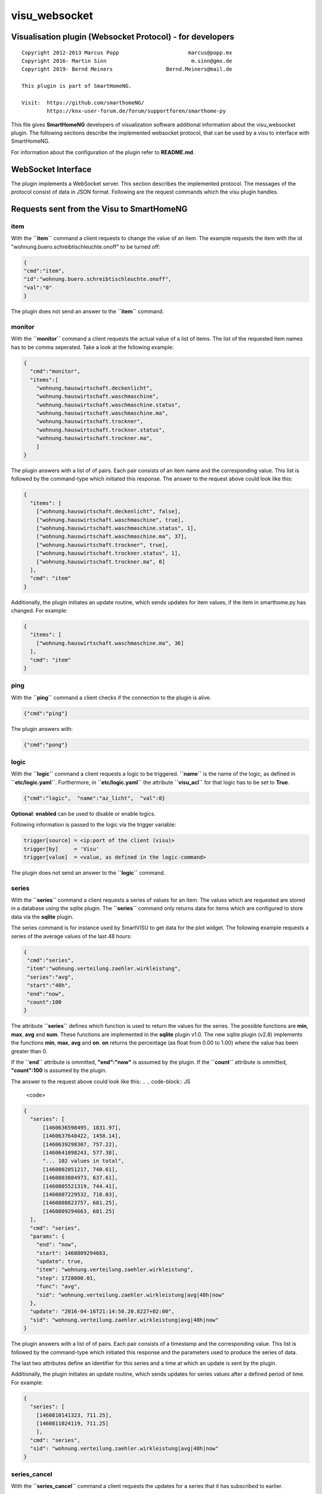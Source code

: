 visu\_websocket
===============

Visualisation plugin (Websocket Protocol) - for developers
----------------------------------------------------------

::

  Copyright 2012-2013 Marcus Popp                      marcus@popp.mx
  Copyright 2016- Martin Sinn                           m.sinn@gmx.de
  Copyright 2019- Bernd Meiners                 Bernd.Meiners@mail.de

  This plugin is part of SmartHomeNG.

  Visit:  https://github.com/smarthomeNG/
          https://knx-user-forum.de/forum/supportforen/smarthome-py

This file gives **SmartHomeNG** developers of visualization software
additional information about the visu\_websocket plugin. The following
sections describe the implemented websocket protocol, that can be used
by a visu to interface with SmartHomeNG.

For information about the configuration of the plugin refer to
**README.md**.

WebSocket Interface
-------------------

The plugin implements a WebSocket server. This section describes
the implemented protocol. The messages of the protocol consist of data
in JSON format. Following are the request commands which the visu plugin
handles.

Requests sent from the Visu to SmartHomeNG
------------------------------------------

item
~~~~

With the **``item``** command a client requests to change the value of
an item. The example requests the item with the id
"wohnung.buero.schreibtischleuchte.onoff" to be turned off:

.. code-block:: JSON

  {
  "cmd":"item",
  "id":"wohnung.buero.schreibtischleuchte.onoff",
  "val":"0"
  }

The plugin does not send an answer to the **``item``** command.

monitor
~~~~~~~

With the **``monitor``** command a client requests the actual value of a
list of items. The list of the requested item names has to be comma
seperated. Take a look at the following example:

.. code-block:: JSON

  {
    "cmd":"monitor",
    "items":[
      "wohnung.hauswirtschaft.deckenlicht",
      "wohnung.hauswirtschaft.waschmaschine",
      "wohnung.hauswirtschaft.waschmaschine.status",
      "wohnung.hauswirtschaft.waschmaschine.ma",
      "wohnung.hauswirtschaft.trockner",
      "wohnung.hauswirtschaft.trockner.status",
      "wohnung.hauswirtschaft.trockner.ma",
      ]
  }

The plugin answers with a list of of pairs. Each pair consists of an
item name and the corresponding value. This list is followed by the
command-type which initiated this response. The answer to the request
above could look like this:

.. code-block:: JSON

  {
    "items": [
      ["wohnung.hauswirtschaft.deckenlicht", false],
      ["wohnung.hauswirtschaft.waschmaschine", true],
      ["wohnung.hauswirtschaft.waschmaschine.status", 1],
      ["wohnung.hauswirtschaft.waschmaschine.ma", 37],
      ["wohnung.hauswirtschaft.trockner", true],
      ["wohnung.hauswirtschaft.trockner.status", 1],
      ["wohnung.hauswirtschaft.trockner.ma", 0]
    ],
    "cmd": "item"
  }

Additionally, the plugin initiates an update routine, which sends
updates for item values, if the item in smarthome.py has changed. For
example:

.. code-block:: JSON

  {
    "items": [
      ["wohnung.hauswirtschaft.waschmaschine.ma", 36]
    ],
    "cmd": "item"
  }

ping
~~~~

With the **``ping``** command a client checks if the connection to the
plugin is alive.

.. code-block:: JSON

  {"cmd":"ping"}

The plugin answers with:

.. code-block:: JSON

  {"cmd":"pong"}

logic
~~~~~

With the **``logic``** command a client requests a logic to be
triggered. **``name``** is the name of the logic, as defined in
**``etc/logic.yaml``**. Furthermore, in **``etc/logic.yaml``** the
attribute **``visu_acl``** for that logic has to be set to **True**.

.. code-block:: JSON

  {"cmd":"logic",  "name":"az_licht",  "val":0}

**Optional**: **enabled** can be used to disable or enable logics.

Following information is passed to the logic via the trigger variable:

.. code-block:: python

  trigger[source] = <ip:port of the client (visu)>
  trigger[by]     = 'Visu'
  trigger[value]  = <value, as defined in the logic-command>

The plugin does not send an answer to the **``logic``** command.

series
~~~~~~

With the **``series``** command a client requests a series of values for
an item. The values which are requested are stored in a database using
the sqlite plugin. The **``series``** command only returns data for
items which are configured to store data via the **sqlite** plugin.

The series command is for instance used by SmartVISU to get data for the
plot widget. The following example requests a series of the average
values of the last 48 hours:

.. code-block:: JSON

  {
   "cmd":"series",
   "item":"wohnung.verteilung.zaehler.wirkleistung",
   "series":"avg",
   "start":"48h",
   "end":"now",
   "count":100
  }

The attribute **``series``** defines which function is used to return
the values for the series. The possible functions are **min**, **max**,
**avg** and **sum**. These functions are implemented in the **sqlite**
plugin v1.0. The new sqlite plugin (v2.8) implements the functions
**min**, **max**, **avg** and **on**. **on** returns the percentage (as
float from 0.00 to 1.00) where the value has been greater than 0.

If the **``end``** attribute is ommitted, **"end":"now"** is assumed by
the plugin. If the **``count``** attribute is ommitted, **"count":100**
is assumed by the plugin.

The answer to the request above could look like this:
.. .. code-block:: JS

  <code>

.. code-block:: JSON

  {
    "series": [
        [1460636598495, 1831.97],
        [1460637648422, 1458.14],
        [1460639298307, 757.22],
        [1460641098243, 577.38],
        "... 102 values in total",
        [1460802051217, 740.61],
        [1460803884973, 637.61],
        [1460805521319, 744.41],
        [1460807229532, 718.03],
        [1460808823757, 681.25],
        [1460809294663, 681.25]
    ],
    "cmd": "series",
    "params": {
      "end": "now",
      "start": 1460809294663,
      "update": true,
      "item": "wohnung.verteilung.zaehler.wirkleistung",
      "step": 1728000.01,
      "func": "avg",
      "sid": "wohnung.verteilung.zaehler.wirkleistung|avg|48h|now"
    },
    "update": "2016-04-16T21:14:50.20.8227+02:00",
    "sid": "wohnung.verteilung.zaehler.wirkleistung|avg|48h|now"
  }

The plugin answers with a list of of pairs. Each pair consists of a
timestamp and the corresponding value. This list is followed by the
command-type which initiated this response and the parameters used to
produce the series of data.

The last two attributes define an identifier for this series and a time
at which an update is sent by the plugin.

Additionally, the plugin initiates an update routine, which sends
updates for series values after a defined period of time. For example:

.. code-block:: JSON

    {
      "series": [
        [1460810141323, 711.25],
        [1460811024119, 711.25]
        ],
      "cmd": "series",
      "sid": "wohnung.verteilung.zaehler.wirkleistung|avg|48h|now"
    }


series_cancel
~~~~~~~~~~~~~

With the **``series_cancel``** command a client requests the updates for a series that it has
subscribed to earlier.

.. code-block:: JSON

  {
   "cmd":"series_cancel",
   "item":"wohnung.verteilung.zaehler.wirkleistung",
   "series":"avg",
   "start":"48h",
   "end":"now",
   "count":100
  }

The plugin answers with:

.. code-block:: JSON

  {
   "cmd":"series_cancel",
   "result": "..."
  }

or

.. code-block:: JSON

  {
   "cmd":"series_cancel",
   "error": "..."
  }

log
~~~

With the **``log``** command a client requests the last entries of a
specified log. The example command requests the last 5 log entries of
the core log:

.. code-block:: JSON

  {"cmd":"log","name":"env.core.log","max":"5"}

The plugin answers with a message like this:

.. code-block:: JSON

  {
   "init":"y",
   "cmd":"log",
   "name":"env.core.log",
   "log":[
      {"message":"VISU: WebSocketHandler uses protocol version 4","level":"WARNING","thread":"Main","time":"2016-04-16T15:53:21.354815+02:00"},
      {"message":"Using sonos section [sonos_bo], sonos_uid = RINCON_B8E93792D35401400","level":"WARNING","thread":"myradio","time":"2016-04-16T15:52:28.980100+02:00"},
      {"message":"Mondaufgang um 15:26:50 bei Azimuth 76.9 und Monduntergang um 04:39:55 bei Azimuth 285.5","level":"WARNING","thread":"mysunmoon","time":"2016-04-16T15:52:27.678330+02:00"},
      {"message":"No broker url given, assuming current ip and default broker port: http://10.0.0.182:12900","level":"WARNING","thread":"Main","time":"2016-04-16T15:52:14.006478+02:00"},
      {"message":"mlgw: Serial number of ML Gateway is 22804066","level":"WARNING","thread":"Main","time":"2016-04-16T15:52:13.869275+02:00"}
   ]
  }

proto
~~~~~

With the **``proto``** command a client requests the WebSocket protocol
version, it wants to use for communication:

.. code-block:: JSON

  {"cmd":"proto","ver":4}

The plugin answers with the protocol version it supports. Additionally
it sends the actual date time and timezone:

.. code-block:: JSON

  {
   "cmd": "proto",
   "ver": 4,
   "time":"2016-04-14T21:23:20.248227+02:00"
  }

identity
~~~~~~~~

--> This command is new with **SmartHomeNG 1.3**

With the **``identity``** command a client sends information about
itself to SmartHomeNG. The command should be issued right after opening
a connection.

The following example shows, what a smartVISU v2.7 running in a Safari
Browser would send:

.. code-block:: JSON

  {
   "cmd": "identity",
   "sw": "smartVISU",
   "ver": "v2.7",
   "browser": "Safari",
   "bver": "9"
  }

list\_items
~~~~~~~~~~~

--> This command is new with **SmartHomeNG 1.4**

With the **``list_items``** command a client requests the list of items
that are defined in SmartHomeNG:

.. code-block:: JSON

  {"cmd":"list_items", "path":""}

The plugin does not answer unless it has been configured with
**querydef: True**.

**path** defines the level for which item definitions are requested. if
**path** is empty, the top level items are returned.

The plugin answers with a dict containing the information about
accessible items.

.. code-block:: JSON

  {
   "cmd": "list_items",
   "items": [
     {"path":"root.child", "name":"child", "type":"num"},
     {"path":"root.another", "name":"another child", "type":"bool"}
   ]
  }

list\_logics
~~~~~~~~~~~~

--> This command is new with **SmartHomeNG 1.4**

With the **``list_logics``** command a client requests the list of
logics that can be triggered by the client:

.. code-block:: JSON

  {"cmd":"list_logics", "enabled":1}

The plugin does not answer unless it has been configured with
**querydef: True**.

**enabled** is optional. As default, the request returns information for
all loaded user logics. When **"enabled":1** is specified, only enabled
user logics are being returned.

The plugin answers with a dict containing the information about
accessible logics.

.. code-block:: JSON

  {
   "cmd": "list_logics",
   "logics": [
     {"name":"az_licht", "desc":"...", "enabled":1},
     {"name":"gz_licht", "desc":"...", "enabled":0}
   ]
  }

Requests sent from SmartHomeNG to the Visu
------------------------------------------

url
~~~

--> This command is new with **SmartHomeNG 1.3**

--> This command works with **smartVISU 2.9** and up, for **smartVISU
2.8** a modified driver **``io_smarthome.py``** is needed.

**``url``** is a command sent from the plugin to the smartVISU clients.
With the **``url``** command the smartVISU client can be instructed to
change to another page.

The following command instructs smartVISU to change to the main page:

.. code-block:: JSON

  {"cmd":"url", "url": "index.php"}

The smartVISU client does not send an answer to the **``url``** command.
